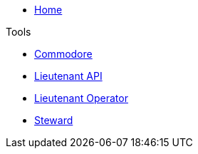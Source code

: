 * xref:index.adoc[Home]

.Tools
* xref:commodore::index.adoc[Commodore]
* xref:lieutenant-api::index.adoc[Lieutenant API]
* xref:lieutenant-operator::index.adoc[Lieutenant Operator]
* xref:steward::index.adoc[Steward]

